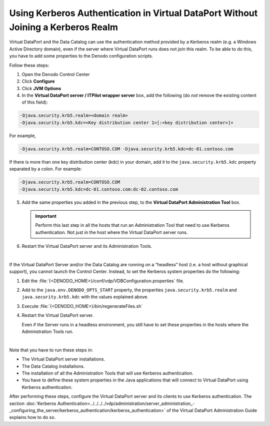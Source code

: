 ==================================================================================
Using Kerberos Authentication in Virtual DataPort Without Joining a Kerberos Realm
==================================================================================

Virtual DataPort and the Data Catalog can use the authentication method provided by a
Kerberos realm (e.g. a Windows Active Directory domain), even if the
server where Virtual DataPort runs does not join this realm. To be able
to do this, you have to add some properties to the Denodo configuration
scripts.

Follow these steps:

#. Open the Denodo Control Center
#. Click **Configure**
#. Click **JVM Options**
#. In the **Virtual DataPort server / ITPilot wrapper server** box, add
   the following (do *not* remove the existing content of this field):

.. code-block:: bash

   -Djava.security.krb5.realm=<domain realm> 
   -Djava.security.krb5.kdc=<Key distribution center 1>[:<key distribution center>]+
   

For example,

.. code-block:: bash

   -Djava.security.krb5.realm=CONTOSO.COM -Djava.security.krb5.kdc=dc-01.contoso.com


If there is more than one key distribution center (kdc) in your domain,
add it to the ``java.security.krb5.kdc`` property separated by a colon.
For example:

.. code-block:: bash

   -Djava.security.krb5.realm=CONTOSO.COM 
   -Djava.security.krb5.kdc=dc-01.contoso.com:dc-02.contoso.com

5. Add the same properties you added in the previous step, to the
   **Virtual DataPort Administration Tool** box.
   
   .. important:: Perform this last step in all the hosts that run an 
      Administration Tool that need to use Kerberos authentication. Not just 
      in the host where the Virtual DataPort server runs.
   
#. Restart the Virtual DataPort server and its Administration Tools.

|

If the Virtual DataPort Server and/or the Data Catalog are running on a “headless” host (i.e. a
host without graphical support), you cannot launch the Control Center.
Instead, to set the Kerberos system properties do the following:

1. Edit the :file:`{<DENODO_HOME>}/conf/vdp/VDBConfiguration.properties` file.
#. Add to the ``java.env.DENODO_OPTS_START`` property, the properties
   ``java.security.krb5.realm`` and ``java.security.krb5.kdc`` with the
   values explained above.
#. Execute :file:`{<DENODO_HOME>}/bin/regenerateFiles.sh`
#. Restart the Virtual DataPort server.

   Even if the Server runs in a headless environment, you still have to set 
   these properties in the hosts where the Administration Tools run.

|

Note that you have to run these steps in:

-  The Virtual DataPort server installations.
-  The Data Catalog installations.
-  The installation of all the Administration Tools that will use
   Kerberos authentication.
-  You have to define these system properties in the Java applications
   that will connect to Virtual DataPort using Kerberos authentication.

After performing these steps, configure the Virtual DataPort server and
its clients to use Kerberos authentication. The section 
:doc:`Kerberos Authentication<../../../../vdp/administration/server_administration_-_configuring_the_server/kerberos_authentication/kerberos_authentication>`
of the Virtual DataPort Administration Guide explains
how to do so.
